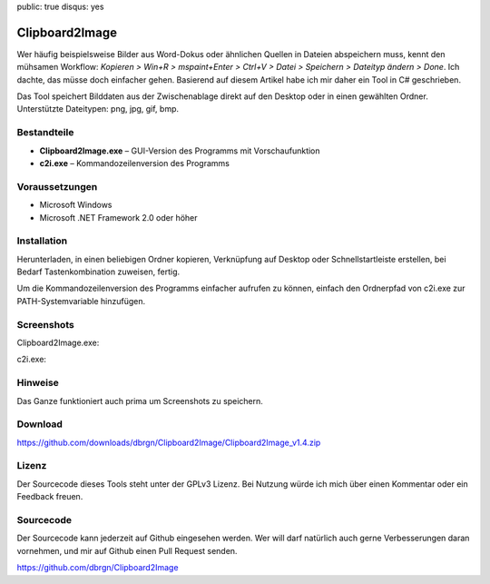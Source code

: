 public: true
disqus: yes

Clipboard2Image
===============

Wer häufig beispielsweise Bilder aus Word-Dokus oder ähnlichen Quellen in
Dateien abspeichern muss, kennt den mühsamen Workflow: *Kopieren > Win+R >
mspaint+Enter > Ctrl+V > Datei > Speichern > Dateityp ändern > Done*. Ich
dachte, das müsse doch einfacher gehen. Basierend auf diesem Artikel habe ich
mir daher ein Tool in C# geschrieben.

Das Tool speichert Bilddaten aus der Zwischenablage direkt auf den Desktop oder
in einen gewählten Ordner. Unterstützte Dateitypen: png, jpg, gif, bmp.

Bestandteile
------------

- **Clipboard2Image.exe** – GUI-Version des Programms mit Vorschaufunktion
- **c2i.exe** – Kommandozeilenversion des Programms

Voraussetzungen
---------------

- Microsoft Windows
- Microsoft .NET Framework 2.0 oder höher

Installation
------------

Herunterladen, in einen beliebigen Ordner kopieren, Verknüpfung auf Desktop oder
Schnellstartleiste erstellen, bei Bedarf Tastenkombination zuweisen, fertig.

Um die Kommandozeilenversion des Programms einfacher aufrufen zu können, einfach
den Ordnerpfad von c2i.exe zur PATH-Systemvariable hinzufügen.

Screenshots
-----------

Clipboard2Image.exe:

.. image:: /static/img/pages/clipboard2image_v1.4.png
    :alt: Screenshot Clipboard2Image

c2i.exe:

.. image:: /static/img/pages/c2i_v1.1.png
    :alt: Screenshot c2i.exe

Hinweise
--------

Das Ganze funktioniert auch prima um Screenshots zu speichern.

Download
--------

https://github.com/downloads/dbrgn/Clipboard2Image/Clipboard2Image_v1.4.zip

Lizenz
------

Der Sourcecode dieses Tools steht unter der GPLv3 Lizenz. Bei Nutzung würde ich
mich über einen Kommentar oder ein Feedback freuen.

Sourcecode
----------

Der Sourcecode kann jederzeit auf Github eingesehen werden. Wer will darf
natürlich auch gerne Verbesserungen daran vornehmen, und mir auf Github einen
Pull Request senden.

https://github.com/dbrgn/Clipboard2Image
